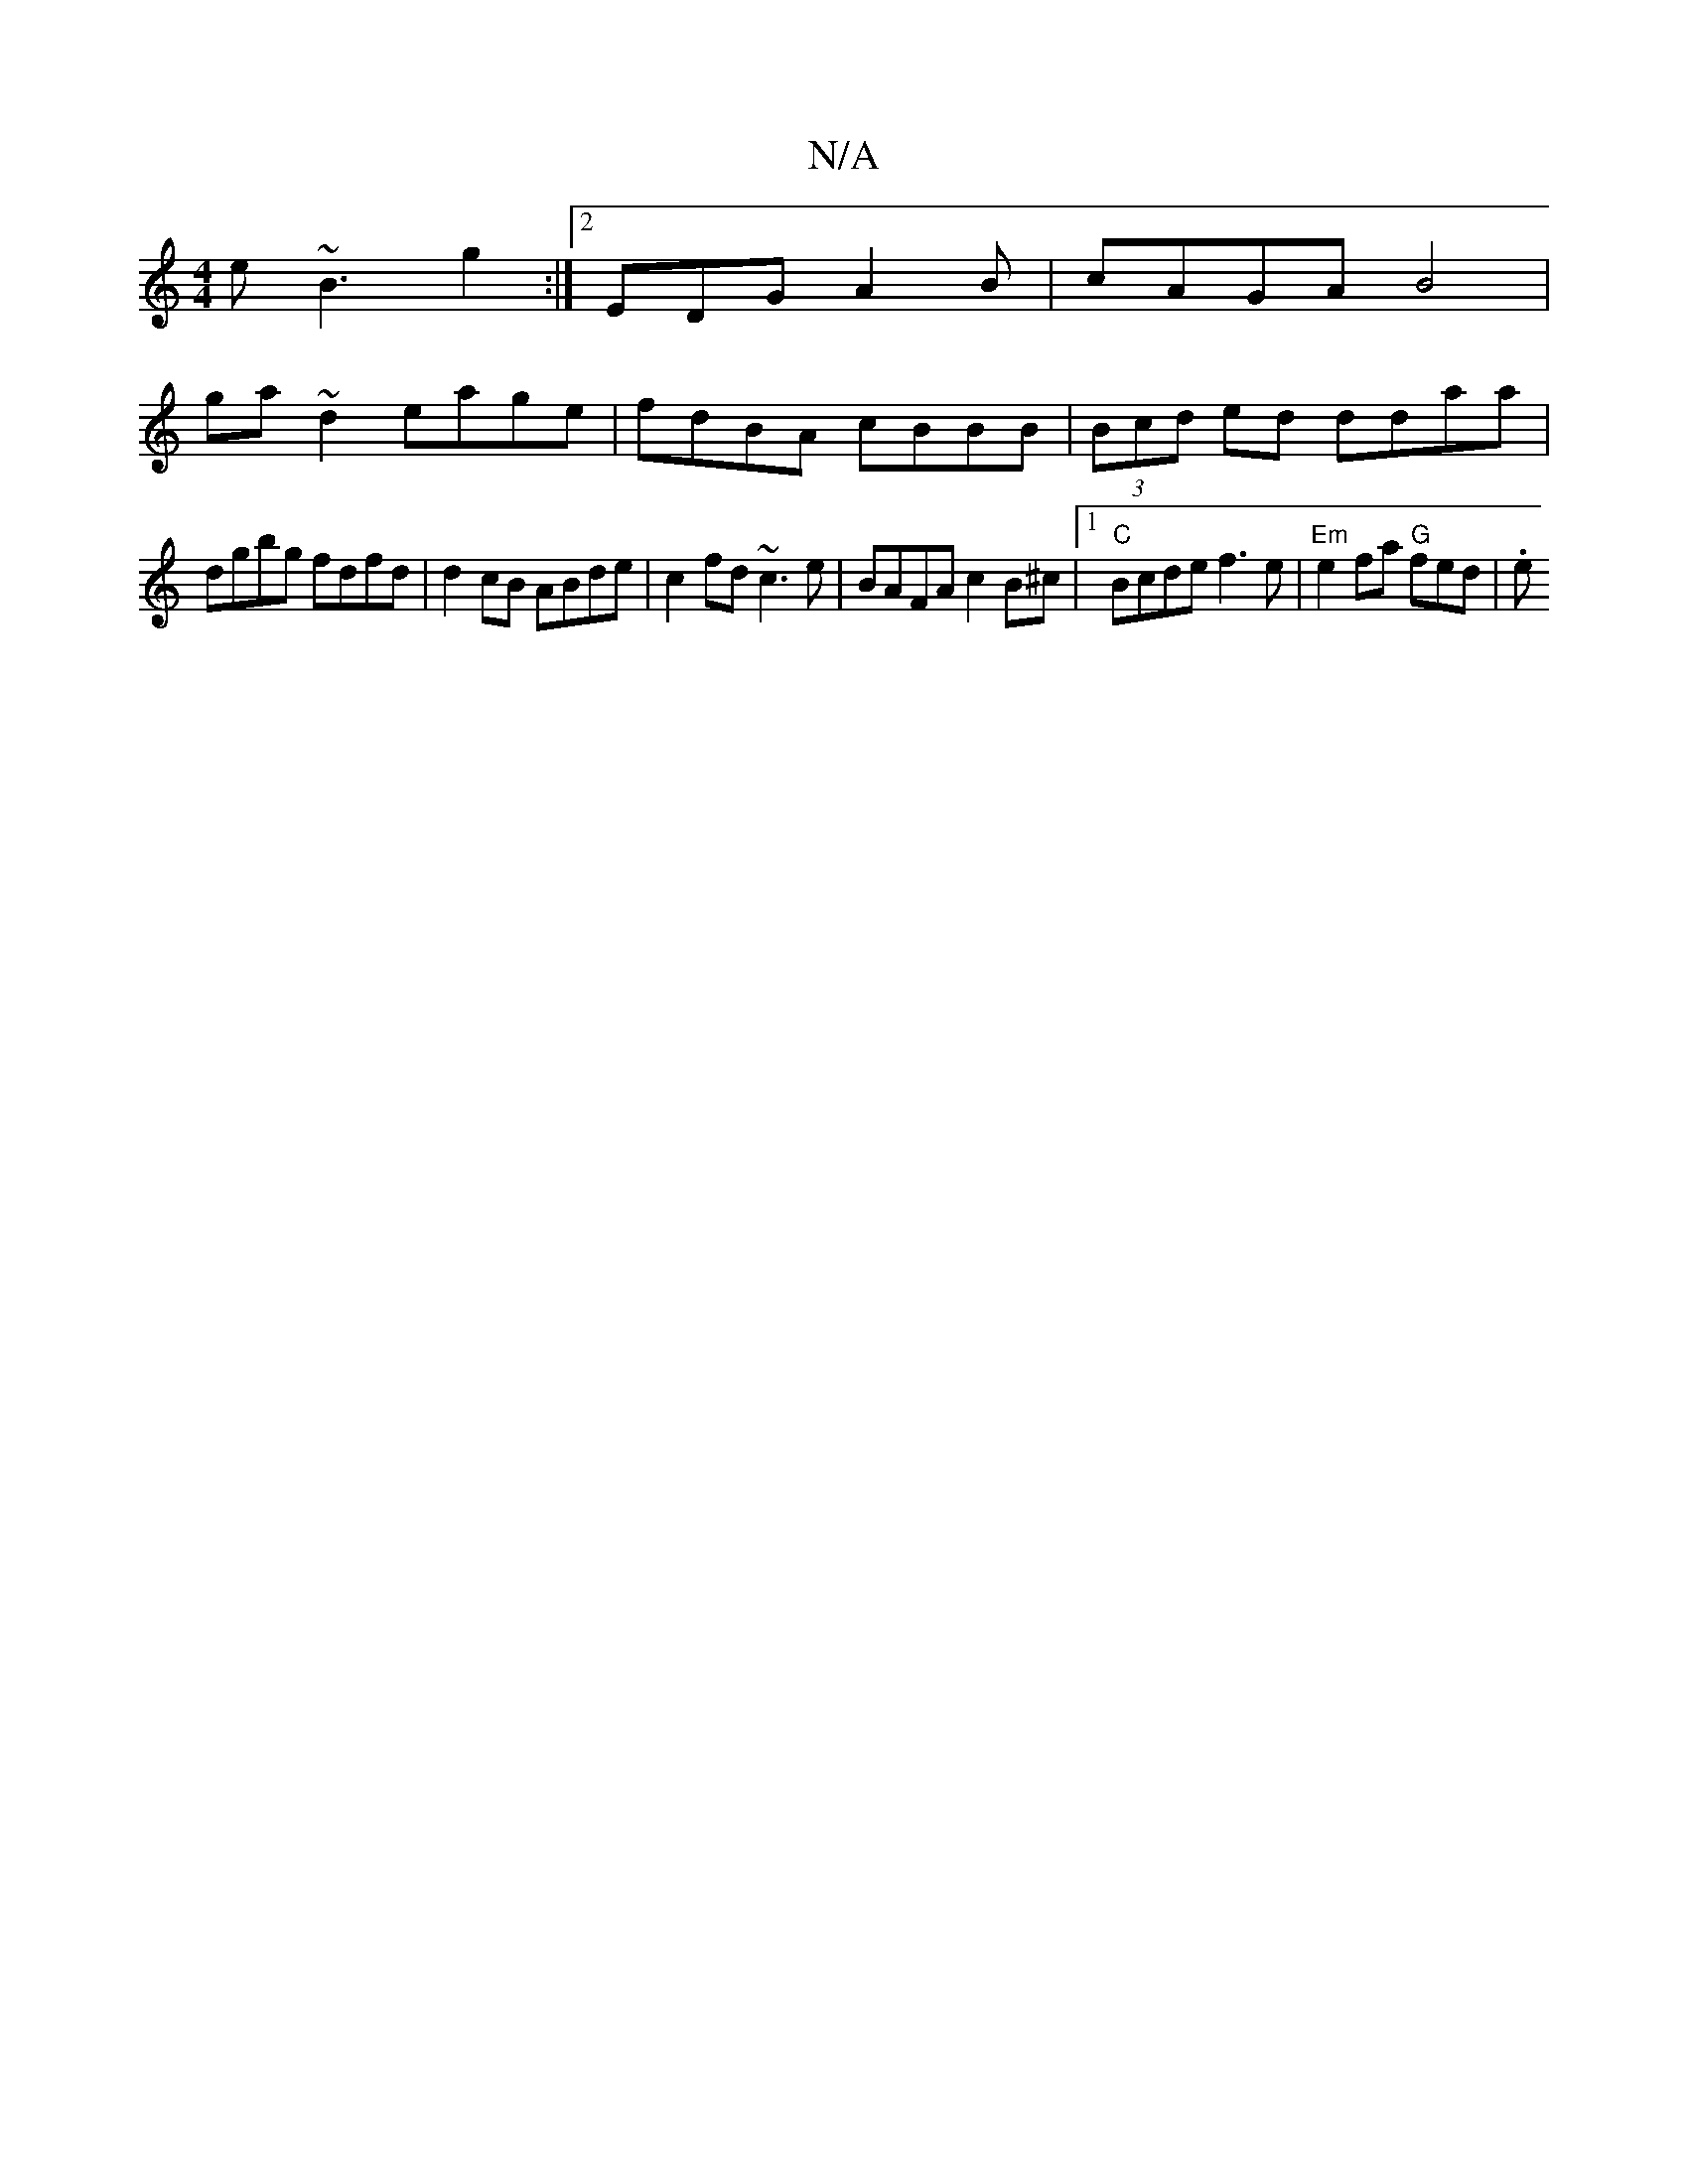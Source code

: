 X:1
T:N/A
M:4/4
R:N/A
K:Cmajor
 e~B3g2:|2 EDG A2 B|cAGA B4|
ga~d2 eage|fdBA cBBB|(3Bcd ed ddaa|
dgbg fdfd|d2cB ABde|c2fd ~c3e | BAFA c2B^c |1 "C" Bcde f3e |"Em"e2fa "G" fed |.e"c/e/e cB de|e4 ec | f3 f e2 de | f2 af df ea | fgfe dc